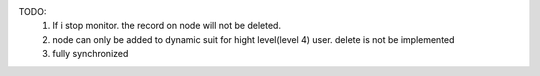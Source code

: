 TODO:
    1. If i stop monitor. the record on node will not be deleted.
    2. node can only be added to dynamic suit for hight level(level 4) user. delete is not be implemented
    3. fully synchronized

